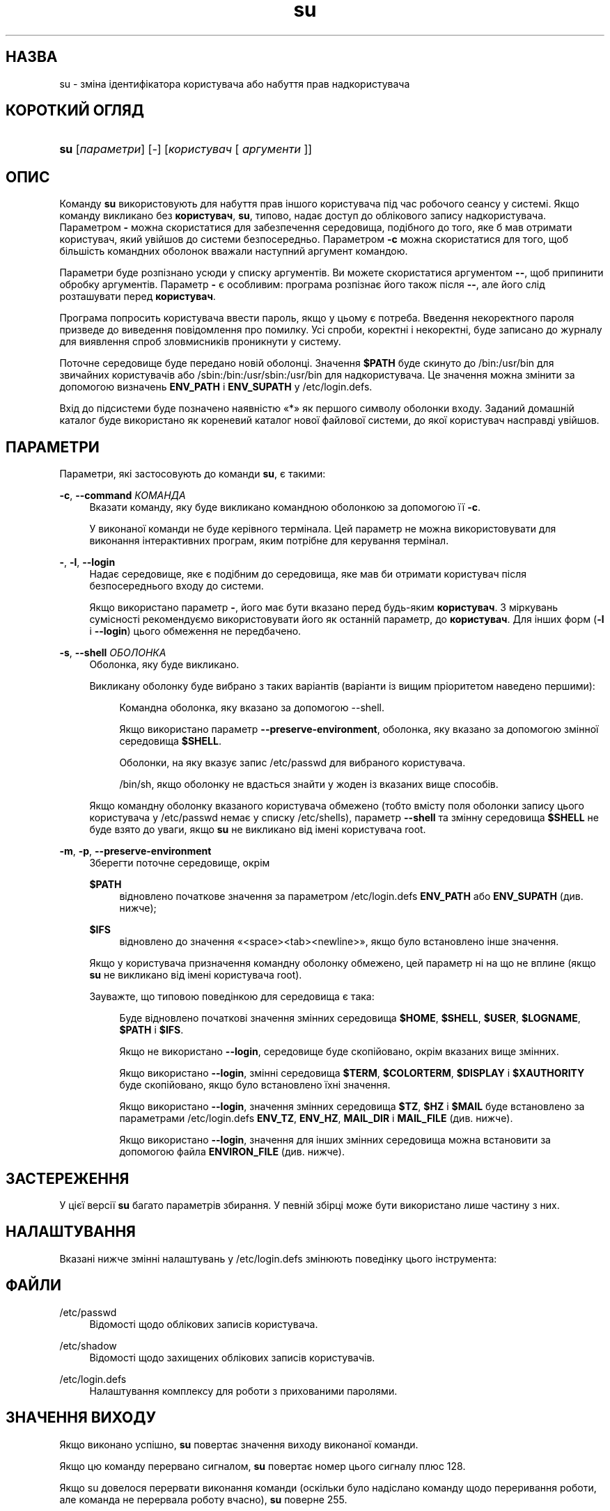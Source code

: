 '\" t
.\"     Title: su
.\"    Author: Julianne Frances Haugh
.\" Generator: DocBook XSL Stylesheets vsnapshot <http://docbook.sf.net/>
.\"      Date: 08/11/2022
.\"    Manual: Команди користувача
.\"    Source: shadow-utils 4.13
.\"  Language: Ukrainian
.\"
.TH "su" "1" "08/11/2022" "shadow\-utils 4\&.13" "Команди користувача"
.\" -----------------------------------------------------------------
.\" * Define some portability stuff
.\" -----------------------------------------------------------------
.\" ~~~~~~~~~~~~~~~~~~~~~~~~~~~~~~~~~~~~~~~~~~~~~~~~~~~~~~~~~~~~~~~~~
.\" http://bugs.debian.org/507673
.\" http://lists.gnu.org/archive/html/groff/2009-02/msg00013.html
.\" ~~~~~~~~~~~~~~~~~~~~~~~~~~~~~~~~~~~~~~~~~~~~~~~~~~~~~~~~~~~~~~~~~
.ie \n(.g .ds Aq \(aq
.el       .ds Aq '
.\" -----------------------------------------------------------------
.\" * set default formatting
.\" -----------------------------------------------------------------
.\" disable hyphenation
.nh
.\" disable justification (adjust text to left margin only)
.ad l
.\" -----------------------------------------------------------------
.\" * MAIN CONTENT STARTS HERE *
.\" -----------------------------------------------------------------
.SH "НАЗВА"
su \- зміна ідентифікатора користувача або набуття прав надкористувача
.SH "КОРОТКИЙ ОГЛЯД"
.HP \w'\fBsu\fR\ 'u
\fBsu\fR [\fIпараметри\fR] [\fI\-\fR] [\fIкористувач\fR\ [\ \fIаргументи\fR\ ]]
.SH "ОПИС"
.PP
Команду
\fBsu\fR
використовують для набуття прав іншого користувача під час робочого сеансу у системі\&. Якщо команду викликано без
\fBкористувач\fR,
\fBsu\fR, типово, надає доступ до облікового запису надкористувача\&. Параметром
\fB\-\fR
можна скористатися для забезпечення середовища, подібного до того, яке б мав отримати користувач, який увійшов до системи безпосередньо\&. Параметром
\fB\-c\fR
можна скористатися для того, щоб більшість командних оболонок вважали наступний аргумент командою\&.
.PP
Параметри буде розпізнано усюди у списку аргументів\&. Ви можете скористатися аргументом
\fB\-\-\fR, щоб припинити обробку аргументів\&. Параметр
\fB\-\fR
є особливим: програма розпізнає його також після
\fB\-\-\fR, але його слід розташувати перед
\fBкористувач\fR\&.
.PP
Програма попросить користувача ввести пароль, якщо у цьому є потреба\&. Введення некоректного пароля призведе до виведення повідомлення про помилку\&. Усі спроби, коректні і некоректні, буде записано до журналу для виявлення спроб зловмисників проникнути у систему\&.
.PP
Поточне середовище буде передано новій оболонці\&. Значення
\fB$PATH\fR
буде скинуто до
/bin:/usr/bin
для звичайних користувачів або
/sbin:/bin:/usr/sbin:/usr/bin
для надкористувача\&. Це значення можна змінити за допомогою визначень
\fBENV_PATH\fR
і
\fBENV_SUPATH\fR
у
/etc/login\&.defs\&.
.PP
Вхід до підсистеми буде позначено наявністю \(Fo*\(Fc як першого символу оболонки входу\&. Заданий домашній каталог буде використано як кореневий каталог нової файлової системи, до якої користувач насправді увійшов\&.
.SH "ПАРАМЕТРИ"
.PP
Параметри, які застосовують до команди
\fBsu\fR, є такими:
.PP
\fB\-c\fR, \fB\-\-command\fR \fIКОМАНДА\fR
.RS 4
Вказати команду, яку буде викликано командною оболонкою за допомогою її
\fB\-c\fR\&.
.sp
У виконаної команди не буде керівного термінала\&. Цей параметр не можна використовувати для виконання інтерактивних програм, яким потрібне для керування термінал\&.
.RE
.PP
\fB\-\fR, \fB\-l\fR, \fB\-\-login\fR
.RS 4
Надає середовище, яке є подібним до середовища, яке мав би отримати користувач після безпосереднього входу до системи\&.
.sp
Якщо використано параметр
\fB\-\fR, його має бути вказано перед будь\-яким
\fBкористувач\fR\&. З міркувань сумісності рекомендуємо використовувати його як останній параметр, до
\fBкористувач\fR\&. Для інших форм (\fB\-l\fR
і
\fB\-\-login\fR) цього обмеження не передбачено\&.
.RE
.PP
\fB\-s\fR, \fB\-\-shell\fR \fIОБОЛОНКА\fR
.RS 4
Оболонка, яку буде викликано\&.
.sp
Викликану оболонку буде вибрано з таких варіантів (варіанти із вищим пріоритетом наведено першими):
.PP
.RS 4
Командна оболонка, яку вказано за допомогою \-\-shell\&.
.RE
.PP
.RS 4
Якщо використано параметр
\fB\-\-preserve\-environment\fR, оболонка, яку вказано за допомогою змінної середовища
\fB$SHELL\fR\&.
.RE
.PP
.RS 4
Оболонки, на яку вказує запис
/etc/passwd
для вибраного користувача\&.
.RE
.PP
.RS 4
/bin/sh, якщо оболонку не вдасться знайти у жоден із вказаних вище способів\&.
.RE
.sp
Якщо командну оболонку вказаного користувача обмежено (тобто вмісту поля оболонки запису цього користувача у
/etc/passwd
немає у списку
/etc/shells), параметр
\fB\-\-shell\fR
та змінну середовища
\fB$SHELL\fR
не буде взято до уваги, якщо
\fBsu\fR
не викликано від імені користувача root\&.
.RE
.PP
\fB\-m\fR, \fB\-p\fR, \fB\-\-preserve\-environment\fR
.RS 4
Зберегти поточне середовище, окрім
.PP
\fB$PATH\fR
.RS 4
відновлено початкове значення за параметром
/etc/login\&.defs
\fBENV_PATH\fR
або
\fBENV_SUPATH\fR
(див\&. нижче);
.RE
.PP
\fB$IFS\fR
.RS 4
відновлено до значення
\(Fo<space><tab><newline>\(Fc, якщо було встановлено інше значення\&.
.RE
.sp
Якщо у користувача призначення командну оболонку обмежено, цей параметр ні на що не вплине (якщо
\fBsu\fR
не викликано від імені користувача root)\&.
.sp
Зауважте, що типовою поведінкою для середовища є така:
.PP
.RS 4
Буде відновлено початкові значення змінних середовища
\fB$HOME\fR,
\fB$SHELL\fR,
\fB$USER\fR,
\fB$LOGNAME\fR,
\fB$PATH\fR
і
\fB$IFS\fR\&.
.RE
.PP
.RS 4
Якщо не використано
\fB\-\-login\fR, середовище буде скопійовано, окрім вказаних вище змінних\&.
.RE
.PP
.RS 4
Якщо використано
\fB\-\-login\fR, змінні середовища
\fB$TERM\fR,
\fB$COLORTERM\fR,
\fB$DISPLAY\fR
і
\fB$XAUTHORITY\fR
буде скопійовано, якщо було встановлено їхні значення\&.
.RE
.PP
.RS 4
Якщо використано
\fB\-\-login\fR, значення змінних середовища
\fB$TZ\fR,
\fB$HZ\fR
і
\fB$MAIL\fR
буде встановлено за параметрами
/etc/login\&.defs
\fBENV_TZ\fR,
\fBENV_HZ\fR,
\fBMAIL_DIR\fR
і
\fBMAIL_FILE\fR
(див\&. нижче)\&.
.RE
.PP
.RS 4
Якщо використано
\fB\-\-login\fR, значення для інших змінних середовища можна встановити за допомогою файла
\fBENVIRON_FILE\fR
(див\&. нижче)\&.
.RE
.RE
.SH "ЗАСТЕРЕЖЕННЯ"
.PP
У цієї версії
\fBsu\fR
багато параметрів збирання\&. У певній збірці може бути використано лише частину з них\&.
.SH "НАЛАШТУВАННЯ"
.PP
Вказані нижче змінні налаштувань у
/etc/login\&.defs
змінюють поведінку цього інструмента:
.SH "ФАЙЛИ"
.PP
/etc/passwd
.RS 4
Відомості щодо облікових записів користувача\&.
.RE
.PP
/etc/shadow
.RS 4
Відомості щодо захищених облікових записів користувачів\&.
.RE
.PP
/etc/login\&.defs
.RS 4
Налаштування комплексу для роботи з прихованими паролями\&.
.RE
.SH "ЗНАЧЕННЯ ВИХОДУ"
.PP
Якщо виконано успішно,
\fBsu\fR
повертає значення виходу виконаної команди\&.
.PP
Якщо цю команду перервано сигналом,
\fBsu\fR
повертає номер цього сигналу плюс 128\&.
.PP
Якщо su довелося перервати виконання команди (оскільки було надіслано команду щодо переривання роботи, але команда не перервала роботу вчасно),
\fBsu\fR
поверне 255\&.
.PP
Деякі значення виходу з
\fBsu\fR
є незалежними від виконаної команди:
.PP
\fI0\fR
.RS 4
успіх (лише
\fB\-\-help\fR)
.RE
.PP
\fI1\fR
.RS 4
Помилка системи або розпізнавання
.RE
.PP
\fI126\fR
.RS 4
Потрібну команду не знайдено
.RE
.PP
\fI127\fR
.RS 4
Потрібну команду не вдалося виконати
.RE
.SH "ДИВ\&. ТАКОЖ"
.PP
\fBlogin\fR(1),
\fBlogin.defs\fR(5),
\fBsg\fR(1),
\fBsh\fR(1)\&.
